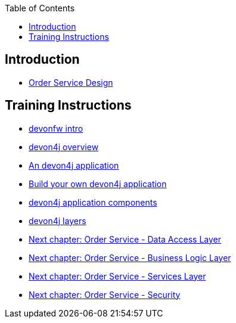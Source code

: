 :toc: macro
toc::[]

== Introduction

- link:order-service.asciidoc[Order Service Design]

== Training Instructions

- link:devonfw-intro.asciidoc[devonfw intro]
- link:devon4j-overview.asciidoc[devon4j overview]
- link:an-devon4j-application.asciidoc[An devon4j application]
- link:build-devon4j-application.asciidoc[Build your own devon4j application]
- link:devon4j-components.asciidoc[devon4j application components]
- link:devon4j-layers.asciidoc[devon4j layers]
- link:order-service-dataaccess-layer.asciidoc[Next chapter: Order Service - Data Access Layer]
- link:order-service-logic-layer.asciidoc[Next chapter: Order Service - Business Logic Layer]
- link:order-service-services-layer.asciidoc[Next chapter: Order Service - Services Layer]
- link:order-service-security.asciidoc[Next chapter: Order Service - Security]
